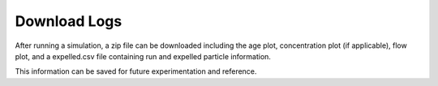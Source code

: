 *************
Download Logs
*************

After running a simulation, a zip file can be downloaded including the age plot, concentration plot (if applicable), flow plot, and a expelled.csv file containing run and expelled particle information.

This information can be saved for future experimentation and reference.
    
